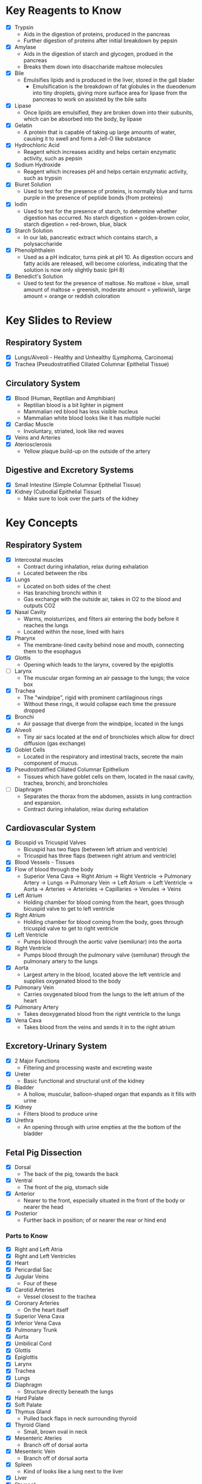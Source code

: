 * Key Reagents to Know
  - [X] Trypsin
   - Aids in the digestion of proteins, produced in the pancreas
   - Further digestion of proteins after initial breakdown by pepsin
  - [X] Amylase
   - Aids in the digestion of starch and glycogen, produed in the pancreas
   - Breaks them down into disaccharide maltose molecules
  - [X] Bile
   - Emulsifies lipids and is produced in the liver, stored in the gall blader
    - Emulsification is the breakdown of fat globules in the dueodenum into tiny
      droplets, giving more surface area for lipase from the pancreas to work
      on assisted by the bile salts
  - [X] Lipase
   - Once lipids are emulsified, they are broken down into their subunits,
     which can be absorbed into the body, by lipase
  - [X] Gelatin
   - A protein that is capable of taking up large amounts of water, causing it
     to swell and form a Jell-O like substance
  - [X] Hydrochloric Acid
   - Reagent which increases acidity and helps certain enzymatic activity, such
     as pepsin 
  - [X] Sodium Hydroxide
   - Reagent which increases pH and helps certain enzymatic activity, such as
     trypsin
  - [X] Biuret Solution
   - Used to test for the presence of proteins, is normally blue and turns
     purple in the presence of peptide bonds (from proteins)
  - [X] Iodin
   - Used to test for the presence of starch, to determine whether digestion has
     occurred. No starch digestion = golden-brown color, starch digestion =
     red-brown, blue, black
  - [X] Starch Solution
   - In our lab, pancreatic extract which contains starch, a polysaccharide
  - [X] Phenolphthalein
   - Used as a pH indicator, turns pink at pH 10. As digestion occurs and fatty
     acids are released, will become colorless, indicating that the solution is
     now only slightly basic (pH 8) 
  - [X] Benedict's Solution
   - Used to test for the presence of maltose. No maltose = blue, small amount
     of maltose = greenish, moderate amount = yellowish, large amount = orange
     or reddish coloration 
* Key Slides to Review 
** Respiratory System
  - [X] Lungs/Alveoli - Healthy and Unhealthy (Lymphoma, Carcinoma)
  - [X] Trachea (Pseudostratified Ciliated Columnar Epithelial Tissue)
** Circulatory System
  - [X] Blood (Human, Reptilian and Amphibian)
   - Reptilian blood is a bit lighter in pigment
   - Mammalian red blood has less visible nucleus
   - Mammalian white blood looks like it has multiple nuclei
  - [X] Cardiac Muscle
   - Involuntary, striated, look like red waves
  - [X] Veins and Arteries
  - [X] Ateriosclerosis
   - Yellow plaque build-up on the outside of the artery
** Digestive and Excretory Systems
  - [X] Small Intestine (Simple Columnar Epithelial Tissue)
  - [X] Kidney (Cubodial Epithelial Tissue)
   - Make sure to look over the parts of the kidney
* Key Concepts
** Respiratory System
  - [X] Intercostal muscles
   - Contract during inhalation, relax during exhalation
   - Located between the ribs
  - [X] Lungs
   - Located on both sides of the chest
   - Has branching bronchi within it
   - Gas exchange with the outside air, takes in O2 to the blood and outputs
     CO2
  - [X] Nasal Cavity
   - Warms, moisturrizes, and filters air entering the body before it reaches
     the lungs 
   - Located within the nose, lined with hairs
  - [X] Pharynx
   - The membrane-lined cavity behind nose and mouth, connecting them to the
     esophagus 
  - [X] Glottis
   - Opening which leads to the larynx, covered by the epiglottis
  - [ ] Larynx
   - The muscular organ forming an air passage to the lungs; the voice box
  - [X] Trachea
   - The "windpipe", rigid with prominent cartilaginous rings
   - Without these rings, it would collapse each time the pressure dropped
  - [X] Bronchi
   - Air passage that diverge from the windpipe, located in the lungs
  - [X] Alveoli
   - Tiny air sacs located at the end of bronchioles which allow for direct
     diffusion (gas exchange)  
  - [X] Goblet Cells
   - Located in the respiratory and intestinal tracts, secrete the main
     component of mucus.
  - [X] Pseudostratified Ciliated Columnar Epithelium
   - Tissues which have goblet cells on them, located in the nasal cavity,
     trachea, bronchi, and bronchioles
  - [ ] Diaphragm
   - Separates the thorax from the abdomen, assists in lung contraction and
     expansion. 
   - Contract during inhalation, relax during exhalation
** Cardiovascular System
  - [X] Bicuspid vs Tricuspid Valves
   - Bicuspid has two flaps (between left atrium and ventricle)
   - Tricuspid has three flaps (between right atrium and ventricle)
  - [X] Blood Vessels - Tissues
  - [X] Flow of blood through the body
   - Superior Vena Cava ->  Right Atrium -> Right Ventricle -> Pulmonary
     Artery -> Lungs -> Pulmonary Vein -> Left Atrium -> Left Ventricle ->
     Aorta -> Arteries -> Arterioles -> Capillaries -> Venules -> Veins     
  - [X] Left Atrium
   - Holding chamber for blood coming from the heart, goes through bicuspid
     valve to get to left ventricle 
  - [X] Right Atrium
   - Holding chamber for blood coming from the body, goes through tricuspid
     valve to get to right ventricle 
  - [X] Left Ventricle
   - Pumps blood through the aortic valve (semilunar) into the aorta
  - [X] Right Ventricle
   - Pumps blood through the pulmonary valve (semilunar) through the pulmonary artery to
     the lungs 
  - [X] Aorta
   - Largest artery in the blood, located above the left ventricle and
     supplies oxygenated blood to the body
  - [X] Pulmonary Vein
   - Carries oxygenated blood from the lungs to the left atrium of the heart
  - [X] Pulmonary Artery
   - Takes deoxygenated blood from the right ventricle to the lungs
  - [X] Vena Cava
   - Takes blood from the veins and sends it in to the right atrium
** Excretory-Urinary System
  - [X] 2 Major Functions
   - Filtering and processing waste and excreting waste
  - [X] Ureter
   - Basic functional and structural unit of the kidney
  - [X] Bladder
   - A hollow, muscular, balloon-shaped organ that expands as it fills with
     urine 
  - [X] Kidney
   - Filters blood to produce urine
  - [X] Urethra
   - An opening through with urine empties at the the bottom of the bladder
** Fetal Pig Dissection
  - [X] Dorsal
   - The back of the pig, towards the back
  - [X] Ventral
   - The front of the pig, stomach side
  - [X] Anterior
   - Nearer to the front, especially situated in the front of the body or
     nearer the head   
  - [X] Posterior
   - Further back in position; of or nearer the rear or hind end
*** Parts to Know
   - [X] Right and Left Atria
   - [X] Right and Left Ventricles
   - [X] Heart
   - [X] Pericardial Sac
   - [X] Jugular Veins
    - Four of these 
   - [X] Carotid Arteries
    - Vessel closest to the trachea
   - [X] Coronary Arteries
    - On the heart itself
   - [X] Superior Vena Cava
   - [X] Inferior Vena Cava
   - [X] Pulmonary Trunk
   - [X] Aorta
   - [X] Umbilical Cord
   - [X] Glottis
   - [X] Epiglottis
   - [X] Larynx
   - [X] Trachea
   - [X] Lungs
   - [X] Diaphragm
    - Structure directly beneath the lungs
   - [X] Hard Palate
   - [X] Soft Palate
   - [X] Thymus Gland
    - Pulled back flaps in neck surrounding thyroid
   - [X] Thyroid Gland
    - Small, brown oval in neck
   - [X] Mesenteric Ateries
    - Branch off of dorsal aorta
   - [X] Mesenteric Vein
    - Branch off of dorsal aorta
   - [X] Spleen
    - Kind of looks like a lung next to the liver
   - [X] Liver
   - [X] Stomach
    - Looks like eggs
   - [X] Small Intestine
    - [X] Duodenum, Jejunum, Ileum
   - [X] Gall Bladder
    - Attached to the liver
   - [X] Large Intestine
   - [X] Pancreas
    - Looks like little clumped circles next to stomach
   - [X] Ureter
    - Looks like tube coming out of kidney 
   - [X] Kidneys
   - [X] Urethra
   - [X] Urinary Bladder
**** Male
    - [X] Scrotal Sac
    - [X] Urogenital Opening
     - Right underneath umbilical cord for males
    - [X] Penis
**** Female
    - [X] Urogenital Papillae
    - [X] Urogenital Opening
    - [X] Ovaries
    - [X] Oviducts
     - Small spots on the ovaries
    - [X] Horns of Uterus
    - [X] Vagina
* Labs to Review
 - [X] Lab 1 - Respiratory System
  - IRV = VC - (TV - ERV)
 - [X] Lab 1 - Respiratory System Quiz
  - Two essential characteristics of gas exchange surface are being moist and
    thin
 - [X] Lab 2 - Cardiovascular System
 - [X] Lab 2 - Cardiovascular System Quiz
 - [X] Lab 3 - Digestive System
 - [X] Lab 3 - Digestive System Quiz
 - [X] Lab 4 - Excretory System
 - [X] Lab 4 - Excretory System Quiz
 - [X] Lab 5 - Fetal Pig Dissection
 - [X] Lab 5 - Fetal Pig Dissection Quiz
  - I don't have a copy of this
 - [X] Lab 6 - Fetal Pig Dissection #2
* Key Dissection Specimens to Know
 - Sheep Heart 
 - Pig Kidney
 - Fetal Pig
